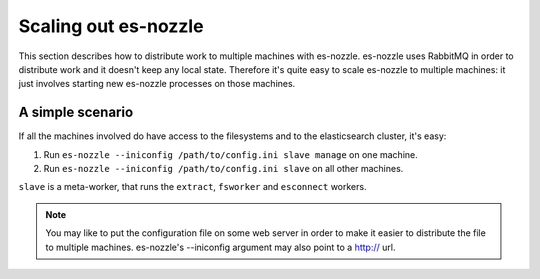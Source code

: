 Scaling out es-nozzle
=========================

This section describes how to distribute work to multiple machines
with es-nozzle. es-nozzle uses RabbitMQ in order to distribute work
and it doesn't keep any local state. Therefore it's quite easy to
scale es-nozzle to multiple machines: it just involves starting
new es-nozzle processes on those machines.

A simple scenario
~~~~~~~~~~~~~~~~~~~~~~~~

If all the machines involved do have access to the filesystems and to
the elasticsearch cluster, it's easy:

1. Run ``es-nozzle --iniconfig /path/to/config.ini slave manage`` on
   one machine.

2. Run ``es-nozzle --iniconfig /path/to/config.ini slave`` on all
   other machines.

``slave`` is a meta-worker, that runs the ``extract``, ``fsworker``
and ``esconnect`` workers.

.. NOTE::

  You may like to put the configuration file on some web server in
  order to make it easier to distribute the file to multiple machines.
  es-nozzle's --iniconfig argument may also point to a http:// url.
